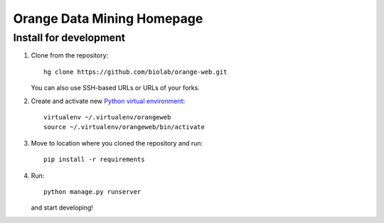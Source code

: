===========================
Orange Data Mining Homepage
===========================


Install for development
-----------------------

1. Clone from the repository::

    hg clone https://github.com/biolab/orange-web.git

   You can also use SSH-based URLs or URLs of your forks.

2. Create and activate new `Python virtual environment`_::

    virtualenv ~/.virtualenv/orangeweb
    source ~/.virtualenv/orangeweb/bin/activate

3. Move to location where you cloned the repository and run::

    pip install -r requirements

4. Run::

    python manage.py runserver

   and start developing!

.. _Python virtual environment: http://www.virtualenv.org
